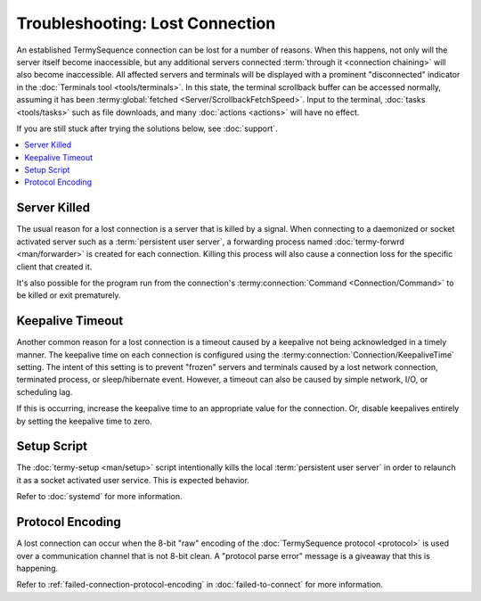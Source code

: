 .. Copyright © 2018 TermySequence LLC
.. SPDX-License-Identifier: CC-BY-SA-4.0

Troubleshooting: Lost Connection
================================

An established TermySequence connection can be lost for a number of reasons. When this happens, not only will the server itself become inaccessible, but any additional servers connected :term:`through it <connection chaining>` will also become inaccessible. All affected servers and terminals will be displayed with a prominent "disconnected" indicator in the :doc:`Terminals tool <tools/terminals>`. In this state, the terminal scrollback buffer can be accessed normally, assuming it has been :termy:global:`fetched <Server/ScrollbackFetchSpeed>`. Input to the terminal, :doc:`tasks <tools/tasks>` such as file downloads, and many :doc:`actions <actions>` will have no effect.

If you are still stuck after trying the solutions below, see :doc:`support`.

.. contents::
   :local:

Server Killed
-------------

The usual reason for a lost connection is a server that is killed by a signal. When connecting to a daemonized or socket activated server such as a :term:`persistent user server`, a forwarding process named :doc:`termy-forwrd <man/forwarder>` is created for each connection. Killing this process will also cause a connection loss for the specific client that created it.

It's also possible for the program run from the connection's :termy:connection:`Command <Connection/Command>` to be killed or exit prematurely.

Keepalive Timeout
-----------------

Another common reason for a lost connection is a timeout caused by a keepalive not being acknowledged in a timely manner. The keepalive time on each connection is configured using the :termy:connection:`Connection/KeepaliveTime` setting. The intent of this setting is to prevent "frozen" servers and terminals caused by a lost network connection, terminated process, or sleep/hibernate event. However, a timeout can also be caused by simple network, I/O, or scheduling lag.

If this is occurring, increase the keepalive time to an appropriate value for the connection. Or, disable keepalives entirely by setting the keepalive time to zero.

Setup Script
------------

The :doc:`termy-setup <man/setup>` script intentionally kills the local :term:`persistent user server` in order to relaunch it as a socket activated user service. This is expected behavior.

Refer to :doc:`systemd` for more information.

Protocol Encoding
-----------------

A lost connection can occur when the 8-bit "raw" encoding of the :doc:`TermySequence protocol <protocol>` is used over a communication channel that is not 8-bit clean. A "protocol parse error" message is a giveaway that this is happening.

Refer to :ref:`failed-connection-protocol-encoding` in :doc:`failed-to-connect` for more information.
